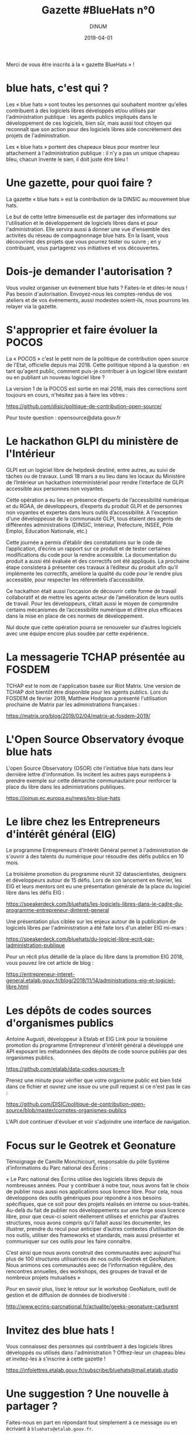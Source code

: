 #+title: Gazette #BlueHats n°0
#+date: 2019-04-01
#+author: DINUM
#+layout: post
#+draft: false

Merci de vous être inscrits à la « gazette BlueHats » !

* blue hats, c'est qui ?

Les « blue hats » sont toutes les personnes qui souhaitent montrer
qu'elles contribuent à des logiciels libres développés et/ou utilisés
par l'administration publique : les agents publics impliqués dans le
développement de ces logiciels, bien sûr, mais aussi tout citoyen qui
reconnaît que son action pour des logiciels libres aide concrètement
des projets de l'administration.

Les « blue hats » portent des chapeaux bleus pour montrer leur
attachement à l'administration publique : il n'y a pas un unique
chapeau bleu, chacun invente le sien, il doit juste être bleu !

* Une gazette, pour quoi faire ?

La gazette « blue hats » est la contribution de la DINSIC au mouvement
blue hats.

Le but de cette lettre bimensuelle est de partager des informations
sur l'utilisation et le développement de logiciels libres dans et pour
l'administration.  Elle servira aussi à donner une vue d'ensemble des
activités du réseau de compagnonnage blue hats.  En la lisant, vous
découvrirez des projets que vous pourrez tester ou suivre ; en y
contribuant, vous partagerez vos initiatives et vos découvertes.

* Dois-je demander l'autorisation ?

Vous voulez organiser un événement blue hats ?  Faites-le et dites-le
nous !  Pas besoin d'autorisation.  Envoyez-nous les comptes-rendus de
vos ateliers et de vos événements, aussi modestes soient-ils, nous
pourrons les relayer via la gazette.

* S'approprier et faire évoluer la POCOS

La « POCOS » c'est le petit nom de la politique de contribution open
source de l'Etat, officielle depuis mai 2018.  Cette politique répond
à la question : en tant qu'agent public, comment puis-je contribuer à
un logiciel libre existant ou en publiant un nouveau logiciel libre ?

La version 1 de la POCOS est sortie en mai 2018, mais des corrections
sont toujours en cours, n'hésitez pas à faire les vôtres :

[[https://github.com/disic/politique-de-contribution-open-source/]]

Pour toute question : opensource@data.gouv.fr

* Le hackathon GLPI du ministère de l'Intérieur

GLPI est un logiciel libre de helpdesk destiné, entre autres, au suivi
de tâches ou de travaux.  Lundi 18 mars a eu lieu dans les locaux du
Ministère de l’Intérieur un hackathon interministériel pour rendre
l’interface de GLPI accessible aux personnes non voyantes.

Cette opération a eu lieu en présence d’experts de l’accessibilité
numérique et du RGAA, de développeurs, d’experts du produit GLPI et de
personnes non voyantes et expertes dans leurs outils d’accessibilité.
A l'exception d'une développeuse de la communauté GLPI, tous étaient
des agents de différentes administrations (DINSIC, Intérieur,
Préfecture, INSEE, Pôle Emploi, Éducation Nationale, etc.)

Cette journée a permis d’établir des constatations sur le code de
l’application, d’écrire un rapport sur ce produit et de tester
certaines modifications du code pour la rendre accessible. La
documentation du produit a aussi été évaluée et des correctifs ont été
appliqués.  La prochaine étape consistera à présenter ces travaux à
l’éditeur du produit afin qu’il implémente les correctifs, améliore la
qualité du code pour le rendre plus accessible, pour respecter les
référentiels d’accessibilité.

Ce hackathon était aussi l’occasion de découvrir cette forme de
travail collaboratif et de mettre les agents acteur de l’amélioration
de leurs outils de travail.  Pour les développeurs, c’était aussi le
moyen de comprendre certains mécanismes de l’accessibilité numérique
et d’être plus efficaces dans la mise en place de ces normes de
développement.

Nul doute que cette opération pourra se renouveler sur d’autres
logiciels avec une équipe encore plus soudée par cette expérience.
* La messagerie TCHAP présentée au FOSDEM

TCHAP est le nom de l'application basée sur Riot Matrix.  Une version
de TCHAP doit bientôt être disponible pour les agents publics.  Lors
du FOSDEM de février 2019, Matthew Hodgson a présenté l'utilisation
prochaine de Matrix par les administrations françaises :

[[https://matrix.org/blog/2019/02/04/matrix-at-fosdem-2019/]]

* L'Open Source Observatory évoque blue hats

L'open Source Observatory (OSOR) cite l'initiative blue hats dans leur
dernière lettre d'information.  Ils incitent les autres pays européens
à prendre exemple sur cette démarche communautaire pour renforcer la
place du libre dans les administrations publiques.

[[https://joinup.ec.europa.eu/news/les-blue-hats]]

* Le libre chez les Entrepreneurs d'intérêt général (EIG)

Le programme Entrepreneurs d'Intérêt Général permet à l'administration
de s'ouvrir à des talents du numérique pour résoudre des défis publics
en 10 mois.

La troisième promotion du programme réunit 32 datascientistes,
designers et développeurs autour de 15 défis.  Lors de son lancement
en février, les EIG et leurs mentors ont eu une présentation générale
de la place du logiciel libre dans les défis EIG :

[[https://speakerdeck.com/bluehats/les-logiciels-libres-dans-le-cadre-du-programme-entrepreneur-dinteret-general]]

Une présentation plus ciblée sur les enjeux autour de la publication
de logiciels libres par l'administration a été faite lors d'un atelier
EIG mi-mars :

[[https://speakerdeck.com/bluehats/du-logiciel-libre-ecrit-par-ladministration-publique]]

Pour un récit plus détaillé de la place du libre dans la promotion EIG
2018, vous pouvez lire cet article de blog :

[[https://entrepreneur-interet-general.etalab.gouv.fr/blog/2018/11/14/administrations-eig-et-logiciel-libre.html]]

* Les dépôts de codes sources d'organismes publics

Antoine Augusti, développeur à Etalab et EIG Link pour la troisième
promotion du programme Entrepreneur d'intérêt général a développé une
API exposant les métadonnées des dépôts de code source publiés par des
organismes publics.

[[https://github.com/etalab/data-codes-sources-fr]]

Prenez une minute pour vérifier que votre organisme public est bien
listé dans ce fichier et ouvrez une issue ou une pull request si ce
n'est pas le cas :

[[https://github.com/DISIC/politique-de-contribution-open-source/blob/master/comptes-organismes-publics]]

L'API doit continuer d'évoluer et voir s'adjoindre une interface de
navigation.

* Focus sur le Geotrek et Geonature

Témoignage de Camille Monchicourt, responsable du pôle Système
d’informations du Parc national des Écrins :

« Le Parc national des Écrins utilise des logiciels libres depuis de
nombreuses années. Pour y contribuer à notre tour, nous avons fait le
choix de publier nous aussi nos applications sous licence libre. Pour
cela, nous développons des outils génériques pour répondre à nos
besoins spécifiques, que ce soit pour des projets réalisés en interne
ou sous-traités. Au-delà du fait de publier nos développements sur une
forge sous licence libre, pour que ceux-ci soient réellement utilisés
et enrichis par d’autres structures, nous avons compris qu’il fallait
aussi les documenter, les illustrer, prendre du recul pour anticiper
d’autres contextes d’utilisation de nos outils, utiliser des
frameworks et standards, mais aussi présenter et communiquer sur ces
outils pour les faire connaître.  

C’est ainsi que nous avons construit des communautés avec aujourd'hui
plus de 100 structures utilisatrices de nos outils Geotrek et
GeoNature.  Nous animons ces communautés avec de l’information
régulière, des rencontres annuelles, des workshops, des groupes de
travail et de nombreux projets mutualisés »

Pour en savoir plus, lisez le retour sur le workshop GeoNature, outil
de gestion et de diffusion de données de biodiversité :

[[http://www.ecrins-parcnational.fr/actualite/geeks-geonature-carburent]]

* Invitez des blue hats !

Vous connaissez des personnes qui contribuent à des logiciels libres
développés ou utilisés dans l'administration ?  Offrez-leur un chapeau
bleu et invitez-les à s'inscrire à cette gazette !

[[https://infolettres.etalab.gouv.fr/subscribe/bluehats@mail.etalab.studio]]

* Une suggestion ? Une nouvelle à partager ?

Faites-nous en part en répondant tout simplement à ce message ou en
écrivant à =bluehats@etalab.gouv.fr=.

Merci d'avance pour vos contributions !
